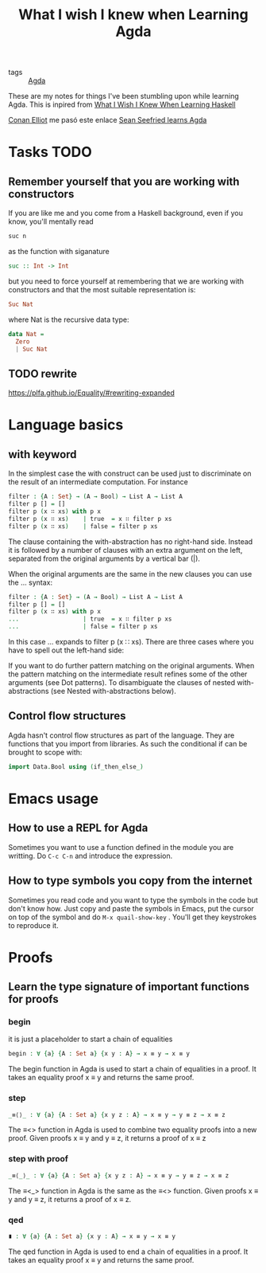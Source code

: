 :PROPERTIES:
:ID:       67549577-8c96-4d19-87a8-dd7cef2bb94f
:END:
#+title: What I wish I knew when Learning Agda

- tags :: [[id:11f0edf5-d546-4c55-9081-ad662476cc73][Agda]]

These are my notes for things I've been stumbling upon while learning Agda. This is inpired from
[[https://smunix.github.io/dev.stephendiehl.com/hask/tutorial.pdf][What I Wish I Knew When Learning Haskell]]

[[id:0a14f764-402d-46ff-a89f-15ab4749658f][Conan Elliot]] me pasó este enlace [[https://github.com/sseefried/learning-agda][Sean Seefried learns Agda]]

* Tasks TODO
** Remember yourself that you are working with constructors
If you are like me and you come from a Haskell background, even if you know, you'll mentally read
#+begin_src haskell
suc n
#+end_src
as the function with siganature
#+begin_src haskell
suc :: Int -> Int
#+end_src

but you need to force yourself at remembering that we are working with constructors and that the most suitable
representation is:
#+begin_src haskell
Suc Nat
#+end_src

where Nat is the recursive data type:

#+begin_src haskell
data Nat =
  Zero
  | Suc Nat
#+end_src
** TODO rewrite
https://plfa.github.io/Equality/#rewriting-expanded
* Language basics
** with keyword
In the simplest case the with construct can be used just to discriminate on the result of an intermediate computation. For instance
#+begin_src agda
filter : {A : Set} → (A → Bool) → List A → List A
filter p [] = []
filter p (x ∷ xs) with p x
filter p (x ∷ xs)    | true  = x ∷ filter p xs
filter p (x ∷ xs)    | false = filter p xs
#+end_src
The clause containing the with-abstraction has no right-hand side. Instead it is followed by a number of clauses with an extra argument on the left, separated from the original arguments by a vertical bar (|).

When the original arguments are the same in the new clauses you can use the ... syntax:

#+begin_src agda
filter : {A : Set} → (A → Bool) → List A → List A
filter p [] = []
filter p (x ∷ xs) with p x
...                  | true  = x ∷ filter p xs
...                  | false = filter p xs
#+end_src
In this case ... expands to filter p (x ∷ xs). There are three cases where you have to spell out the left-hand side:

If you want to do further pattern matching on the original arguments.
When the pattern matching on the intermediate result refines some of the other arguments (see Dot patterns).
To disambiguate the clauses of nested with-abstractions (see Nested with-abstractions below).
** Control flow structures
Agda hasn't control flow structures as part of the language. They are functions that you import from libraries. As such
the conditional if can be brought to scope with:

#+begin_src agda
import Data.Bool using (if_then_else_)
#+end_src
* Emacs usage
** How to use a REPL for Agda
Sometimes you want to use a function defined in the module you are writting.
Do ~C-c C-n~ and introduce the expression.
** How to type symbols you copy from the internet
Sometimes you read code and you want to type the symbols in the code but don't know how. Just copy and paste the symbols
in Emacs, put the cursor on top of the symbol and do ~M-x quail-show-key~ . You'll get they keystrokes to reproduce it.
* Proofs
** Learn the type signature of important functions for proofs
*** begin
it is just a placeholder to start a chain of equalities
#+begin_src agda
begin : ∀ {a} {A : Set a} {x y : A} → x ≡ y → x ≡ y
#+end_src
The begin function in Agda is used to start a chain of equalities in a proof. It takes an equality proof x ≡ y and returns the same proof.
*** step
#+begin_src agda
_≡⟨⟩_ : ∀ {a} {A : Set a} {x y z : A} → x ≡ y → y ≡ z → x ≡ z
#+end_src

The ≡<> function in Agda is used to combine two equality proofs into a new proof. Given proofs x ≡ y and y ≡ z, it returns a proof of x ≡ z
*** step with proof
#+begin_src agda
_≡⟨_⟩_ : ∀ {a} {A : Set a} {x y z : A} → x ≡ y → y ≡ z → x ≡ z
#+end_src

 The ≡<_> function in Agda is the same as the ≡<> function. Given proofs x ≡ y and y ≡ z, it returns a proof of x ≡ z.
*** qed
#+begin_src agda
∎ : ∀ {a} {A : Set a} {x y : A} → x ≡ y → x ≡ y
#+end_src

The qed function in Agda is used to end a chain of equalities in a proof. It takes an equality proof x ≡ y and returns the same proof.
